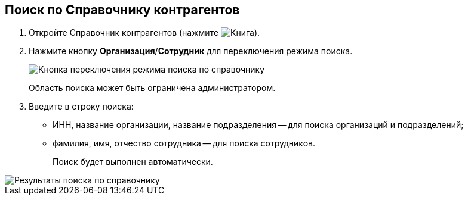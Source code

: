
== Поиск по Справочнику контрагентов

. Откройте Справочник контрагентов (нажмите image:buttons/bt_selector_book.png[Книга]).
. Нажмите кнопку *Организация*/*Сотрудник* для переключения режима поиска.
+
image::partnersSearchScope.png[Кнопка переключения режима поиска по справочнику]
+
Область поиска может быть ограничена администратором.
. Введите в строку поиска:
* ИНН, название организации, название подразделения -- для поиска организаций и подразделений;
* фамилия, имя, отчество сотрудника -- для поиска сотрудников.
+
Поиск будет выполнен автоматически.

image::partnersSearchResult.png[Результаты поиска по справочнику]

